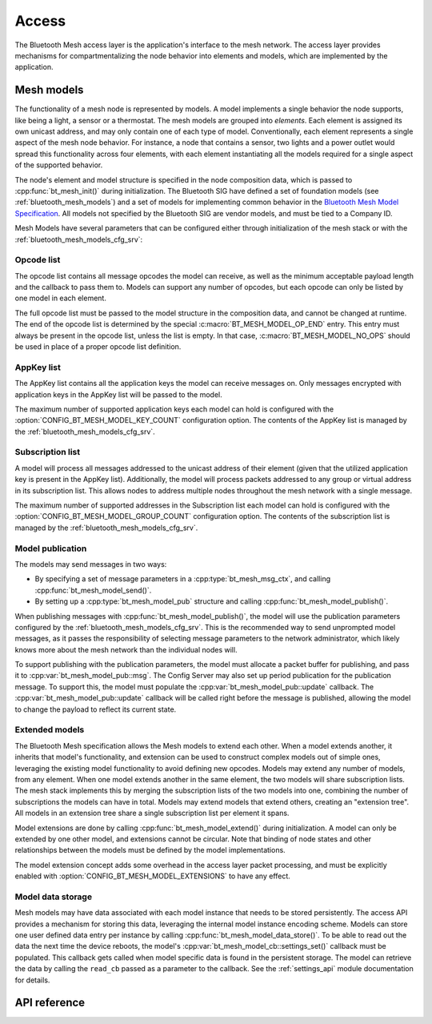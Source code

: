 .. _bluetooth_mesh_access:

Access
######

The Bluetooth Mesh access layer is the application's interface to the mesh
network. The access layer provides mechanisms for compartmentalizing the node
behavior into elements and models, which are implemented by the application.

Mesh models
***********

The functionality of a mesh node is represented by models. A model implements
a single behavior the node supports, like being a light, a sensor or a
thermostat. The mesh models are grouped into *elements*. Each element is
assigned its own unicast address, and may only contain one of each type of
model. Conventionally, each element represents a single aspect of the mesh
node behavior. For instance, a node that contains a sensor, two lights and a
power outlet would spread this functionality across four elements, with each
element instantiating all the models required for a single aspect of the
supported behavior.

The node's element and model structure is specified in the node composition
data, which is passed to :cpp:func:`bt_mesh_init()` during initialization. The
Bluetooth SIG have defined a set of foundation models (see
:ref:`bluetooth_mesh_models`) and a set of models for implementing common
behavior in the `Bluetooth Mesh Model Specification
<https://www.bluetooth.com/specifications/mesh-specifications/>`_. All models
not specified by the Bluetooth SIG are vendor models, and must be tied to a
Company ID.

Mesh Models have several parameters that can be configured either through
initialization of the mesh stack or with the
:ref:`bluetooth_mesh_models_cfg_srv`:

Opcode list
===========

The opcode list contains all message opcodes the model can receive, as well as
the minimum acceptable payload length and the callback to pass them to. Models
can support any number of opcodes, but each opcode can only be listed by one
model in each element.

The full opcode list must be passed to the model structure in the composition
data, and cannot be changed at runtime. The end of the opcode list is
determined by the special :c:macro:`BT_MESH_MODEL_OP_END` entry. This entry
must always be present in the opcode list, unless the list is empty. In that
case, :c:macro:`BT_MESH_MODEL_NO_OPS` should be used in place of a proper
opcode list definition.

AppKey list
===========

The AppKey list contains all the application keys the model can receive
messages on. Only messages encrypted with application keys in the AppKey list
will be passed to the model.

The maximum number of supported application keys each model can hold is
configured with the :option:`CONFIG_BT_MESH_MODEL_KEY_COUNT` configuration
option. The contents of the AppKey list is managed by the
:ref:`bluetooth_mesh_models_cfg_srv`.

Subscription list
=================

A model will process all messages addressed to the unicast address of their
element (given that the utilized application key is present in the AppKey
list). Additionally, the model will process packets addressed to any group or
virtual address in its subscription list. This allows nodes to address
multiple nodes throughout the mesh network with a single message.

The maximum number of supported addresses in the Subscription list each model
can hold is configured with the :option:`CONFIG_BT_MESH_MODEL_GROUP_COUNT`
configuration option. The contents of the subscription list is managed by the
:ref:`bluetooth_mesh_models_cfg_srv`.

Model publication
=================

The models may send messages in two ways:

* By specifying a set of message parameters in a :cpp:type:`bt_mesh_msg_ctx`,
  and calling :cpp:func:`bt_mesh_model_send()`.
* By setting up a :cpp:type:`bt_mesh_model_pub` structure and calling
  :cpp:func:`bt_mesh_model_publish()`.

When publishing messages with :cpp:func:`bt_mesh_model_publish()`, the model
will use the publication parameters configured by the
:ref:`bluetooth_mesh_models_cfg_srv`. This is the recommended way to send
unprompted model messages, as it passes the responsibility of selecting
message parameters to the network administrator, which likely knows more about
the mesh network than the individual nodes will.

To support publishing with the publication parameters, the model must allocate
a packet buffer for publishing, and pass it to
:cpp:var:`bt_mesh_model_pub::msg`. The Config Server may also set up period
publication for the publication message. To support this, the model must
populate the :cpp:var:`bt_mesh_model_pub::update` callback. The
:cpp:var:`bt_mesh_model_pub::update` callback will be called right before the
message is published, allowing the model to change the payload to reflect its
current state.

Extended models
===============

The Bluetooth Mesh specification allows the Mesh models to extend each other.
When a model extends another, it inherits that model's functionality, and
extension can be used to construct complex models out of simple ones,
leveraging the existing model functionality to avoid defining new opcodes.
Models may extend any number of models, from any element. When one model
extends another in the same element, the two models will share subscription
lists. The mesh stack implements this by merging the subscription lists of the
two models into one, combining the number of subscriptions the models can have
in total. Models may extend models that extend others, creating an "extension
tree". All models in an extension tree share a single subscription list per
element it spans.

Model extensions are done by calling :cpp:func:`bt_mesh_model_extend()` during
initialization. A model can only be extended by one other model, and
extensions cannot be circular. Note that binding of node states and other
relationships between the models must be defined by the model implementations.

The model extension concept adds some overhead in the access layer packet
processing, and must be explicitly enabled with
:option:`CONFIG_BT_MESH_MODEL_EXTENSIONS` to have any effect.

Model data storage
==================

Mesh models may have data associated with each model instance that needs to be
stored persistently. The access API provides a mechanism for storing this
data, leveraging the internal model instance encoding scheme. Models can store
one user defined data entry per instance by calling
:cpp:func:`bt_mesh_model_data_store()`. To be able to read out the data the
next time the device reboots, the model's
:cpp:var:`bt_mesh_model_cb::settings_set()` callback must be populated. This
callback gets called when model specific data is found in the persistent
storage. The model can retrieve the data by calling the ``read_cb`` passed as
a parameter to the callback. See the :ref:`settings_api` module documentation for
details.

API reference
*************

.. doxygengroup:: bt_mesh_access
   :project: Zephyr
   :members:
